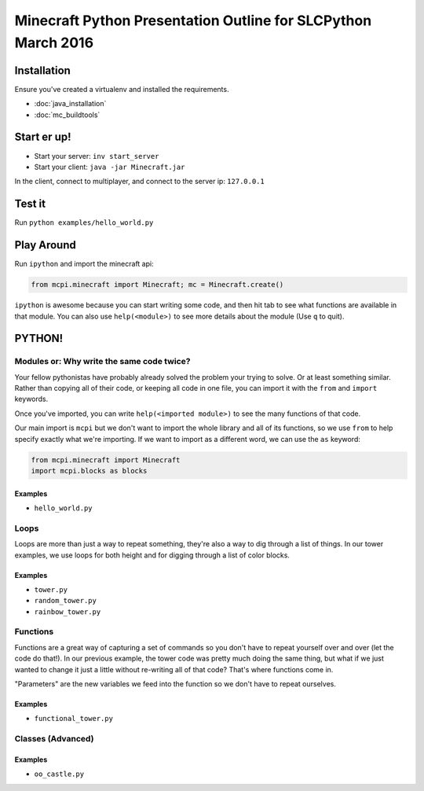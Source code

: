 Minecraft Python Presentation Outline for SLCPython March 2016
==============================================================

Installation
------------

Ensure you've created a virtualenv and installed the requirements.

* :doc:`java_installation`
* :doc:`mc_buildtools`

Start er up!
------------

* Start your server: ``inv start_server``
* Start your client: ``java -jar Minecraft.jar``

In the client, connect to multiplayer, and connect to the server ip: ``127.0.0.1``

Test it
-------

Run ``python examples/hello_world.py``

Play Around
-----------

Run ``ipython`` and import the minecraft api:

.. code-block:: python

  from mcpi.minecraft import Minecraft; mc = Minecraft.create()

``ipython`` is awesome because you can start writing some code, and then hit
tab to see what functions are available in that module. You can also use ``help(<module>)`` to see more details about the module (Use ``q`` to quit).


PYTHON!
-------

Modules or: Why write the same code twice?
++++++++++++++++++++++++++++++++++++++++++

Your fellow pythonistas have probably already solved the problem your trying to solve. Or at least something similar.
Rather than copying all of their code, or keeping all code in one file, you can import it with the ``from`` and ``import`` keywords.

Once you've imported, you can write ``help(<imported module>)`` to see the many functions of that code.

Our main import is ``mcpi`` but we don't want to import the whole library and all of its functions, so we use ``from`` to help specify exactly what we're importing. If we want to import as a different word, we can use the ``as`` keyword:

.. code-block:: python

    from mcpi.minecraft import Minecraft
    import mcpi.blocks as blocks

Examples
********

* ``hello_world.py``


Loops
+++++

Loops are more than just a way to repeat something, they're also a way to dig through a list of things.
In our tower examples, we use loops for both height and for digging through a list of color blocks.

Examples
********

* ``tower.py``
* ``random_tower.py``
* ``rainbow_tower.py``


Functions
+++++++++

Functions are a great way of capturing a set of commands so you don't have to repeat yourself over and over (let the code do that!). In our previous example, the tower code was pretty much doing the same thing, but what if we just wanted to change it just a little without re-writing all of that code? That's where functions come in.

"Parameters" are the new variables we feed into the function so we don't have to repeat ourselves.

Examples
********

* ``functional_tower.py``


Classes (Advanced)
++++++++++++++++++

Examples
********

* ``oo_castle.py``
